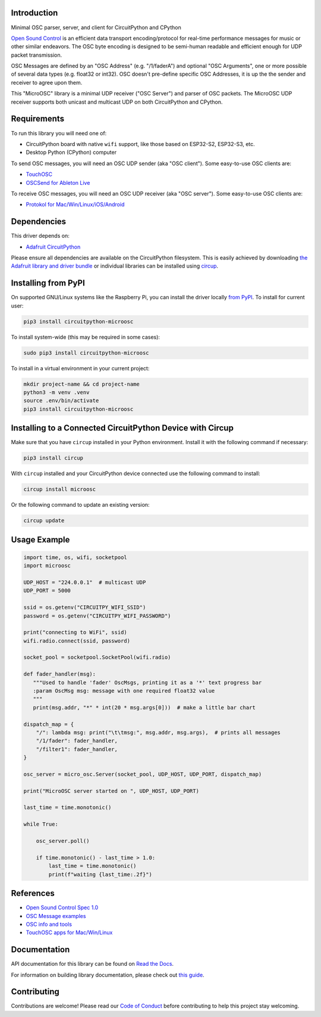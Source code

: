 Introduction
============


.. image:: https://readthedocs.org/projects/circuitpython-microosc/badge/?version=latest
    :target: https://circuitpython-microosc.readthedocs.io/
    :alt: Documentation Status



.. image:: https://img.shields.io/discord/327254708534116352.svg
    :target: https://adafru.it/discord
    :alt: Discord


.. image:: https://github.com/todbot/CircuitPython_MicroOSC/workflows/Build%20CI/badge.svg
    :target: https://github.com/todbot/CircuitPython_MicroOSC/actions
    :alt: Build Status


.. image:: https://img.shields.io/badge/code%20style-black-000000.svg
    :target: https://github.com/psf/black
    :alt: Code Style: Black

Minimal OSC parser, server, and client for CircuitPython and CPython


`Open Sound Control <https://opensoundcontrol.stanford.edu/>`_ is an efficient data transport
encoding/protocol for real-time performance messages for music or other similar endeavors.
The OSC byte encoding is designed to be semi-human readable and efficient enough for
UDP packet transmission.

OSC Messages are defined by an "OSC Address" (e.g. "/1/faderA") and optional "OSC Arguments",
one or more possible of several data types (e.g. float32 or int32). OSC doesn't pre-define
specific OSC Addresses, it is up the the sender and receiver to agree upon them.

This "MicroOSC" library is a minimal UDP receiver ("OSC Server") and parser of OSC packets.
The MicroOSC UDP receiver supports both unicast and multicast UDP on both CircuitPython and CPython.


Requirements
============

To run this library you will need one of:

* CircuitPython board with native ``wifi`` support, like those based on ESP32-S2, ESP32-S3, etc.
* Desktop Python (CPython) computer

To send OSC messages, you will need an OSC UDP sender (aka "OSC client").
Some easy-to-use OSC clients are:

* `TouchOSC <https://hexler.net/touchosc>`_
* `OSCSend for Ableton Live <https://www.ableton.com/en/packs/connection-kit/>`_

To receive OSC messages, you will need an OSC UDP receiver (aka "OSC server").
Some easy-to-use OSC clients are:

* `Protokol for Mac/Win/Linux/iOS/Android <https://hexler.net/protokol>`_

Dependencies
=============
This driver depends on:

* `Adafruit CircuitPython <https://github.com/adafruit/circuitpython>`_

Please ensure all dependencies are available on the CircuitPython filesystem.
This is easily achieved by downloading
`the Adafruit library and driver bundle <https://circuitpython.org/libraries>`_
or individual libraries can be installed using
`circup <https://github.com/adafruit/circup>`_.

Installing from PyPI
=====================

On supported GNU/Linux systems like the Raspberry Pi, you can install the driver locally `from
PyPI <https://pypi.org/project/circuitpython-microosc/>`_.
To install for current user:

.. code-block:: shell

    pip3 install circuitpython-microosc

To install system-wide (this may be required in some cases):

.. code-block:: shell

    sudo pip3 install circuitpython-microosc

To install in a virtual environment in your current project:

.. code-block:: shell

    mkdir project-name && cd project-name
    python3 -m venv .venv
    source .env/bin/activate
    pip3 install circuitpython-microosc

Installing to a Connected CircuitPython Device with Circup
==========================================================

Make sure that you have ``circup`` installed in your Python environment.
Install it with the following command if necessary:

.. code-block:: shell

    pip3 install circup

With ``circup`` installed and your CircuitPython device connected use the
following command to install:

.. code-block:: shell

    circup install microosc

Or the following command to update an existing version:

.. code-block:: shell

    circup update

Usage Example
=============

.. code-block:: python

    import time, os, wifi, socketpool
    import microosc

    UDP_HOST = "224.0.0.1"  # multicast UDP
    UDP_PORT = 5000

    ssid = os.getenv("CIRCUITPY_WIFI_SSID")
    password = os.getenv("CIRCUITPY_WIFI_PASSWORD")

    print("connecting to WiFi", ssid)
    wifi.radio.connect(ssid, password)

    socket_pool = socketpool.SocketPool(wifi.radio)

    def fader_handler(msg):
       """Used to handle 'fader' OscMsgs, printing it as a '*' text progress bar
       :param OscMsg msg: message with one required float32 value
       """
       print(msg.addr, "*" * int(20 * msg.args[0]))  # make a little bar chart

    dispatch_map = {
        "/": lambda msg: print("\t\tmsg:", msg.addr, msg.args),  # prints all messages
        "/1/fader": fader_handler,
        "/filter1": fader_handler,
    }

    osc_server = micro_osc.Server(socket_pool, UDP_HOST, UDP_PORT, dispatch_map)

    print("MicroOSC server started on ", UDP_HOST, UDP_PORT)

    last_time = time.monotonic()

    while True:

        osc_server.poll()

        if time.monotonic() - last_time > 1.0:
            last_time = time.monotonic()
            print(f"waiting {last_time:.2f}")


References
==========

* `Open Sound Control Spec 1.0 <https://opensoundcontrol.stanford.edu/spec-1_0.html>`_
* `OSC Message examples <https://opensoundcontrol.stanford.edu/spec-1_0-examples.html>`_
* `OSC info and tools <https://wiki.thingsandstuff.org/OSC>`_
* `TouchOSC apps for Mac/Win/Linux <https://hexler.net/touchosc>`_

Documentation
=============
API documentation for this library can be found on `Read the Docs <https://circuitpython-microosc.readthedocs.io/>`_.

For information on building library documentation, please check out
`this guide <https://learn.adafruit.com/creating-and-sharing-a-circuitpython-library/sharing-our-docs-on-readthedocs#sphinx-5-1>`_.

Contributing
============

Contributions are welcome! Please read our `Code of Conduct
<https://github.com/todbot/CircuitPython_MicroOSC/blob/HEAD/CODE_OF_CONDUCT.md>`_
before contributing to help this project stay welcoming.
